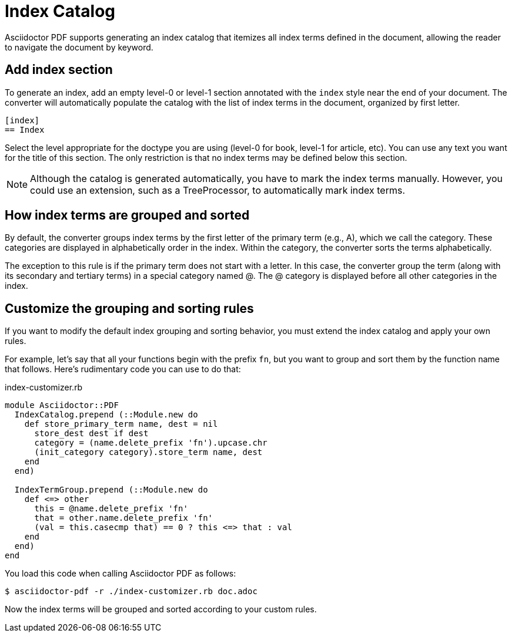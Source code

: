 = Index Catalog

Asciidoctor PDF supports generating an index catalog that itemizes all index terms defined in the document, allowing the reader to navigate the document by keyword.

== Add index section

To generate an index, add an empty level-0 or level-1 section annotated with the `index` style near the end of your document.
The converter will automatically populate the catalog with the list of index terms in the document, organized by first letter.

[,asciidoc]
----
[index]
== Index
----

Select the level appropriate for the doctype you are using (level-0 for book, level-1 for article, etc).
You can use any text you want for the title of this section.
The only restriction is that no index terms may be defined below this section.

NOTE: Although the catalog is generated automatically, you have to mark the index terms manually.
However, you could use an extension, such as a TreeProcessor, to automatically mark index terms.

== How index terms are grouped and sorted

By default, the converter groups index terms by the first letter of the primary term (e.g., A), which we call the category.
These categories are displayed in alphabetically order in the index.
Within the category, the converter sorts the terms alphabetically.

The exception to this rule is if the primary term does not start with a letter.
In this case, the converter group the term (along with its secondary and tertiary terms) in a special category named @.
The @ category is displayed before all other categories in the index.

== Customize the grouping and sorting rules

If you want to modify the default index grouping and sorting behavior, you must extend the index catalog and apply your own rules.

For example, let's say that all your functions begin with the prefix `fn`, but you want to group and sort them by the function name that follows.
Here's rudimentary code you can use to do that:

.index-customizer.rb
[,ruby]
----
module Asciidoctor::PDF
  IndexCatalog.prepend (::Module.new do
    def store_primary_term name, dest = nil
      store_dest dest if dest
      category = (name.delete_prefix 'fn').upcase.chr
      (init_category category).store_term name, dest
    end
  end)

  IndexTermGroup.prepend (::Module.new do
    def <=> other
      this = @name.delete_prefix 'fn'
      that = other.name.delete_prefix 'fn'
      (val = this.casecmp that) == 0 ? this <=> that : val
    end
  end)
end
----

You load this code when calling Asciidoctor PDF as follows:

 $ asciidoctor-pdf -r ./index-customizer.rb doc.adoc

Now the index terms will be grouped and sorted according to your custom rules.
